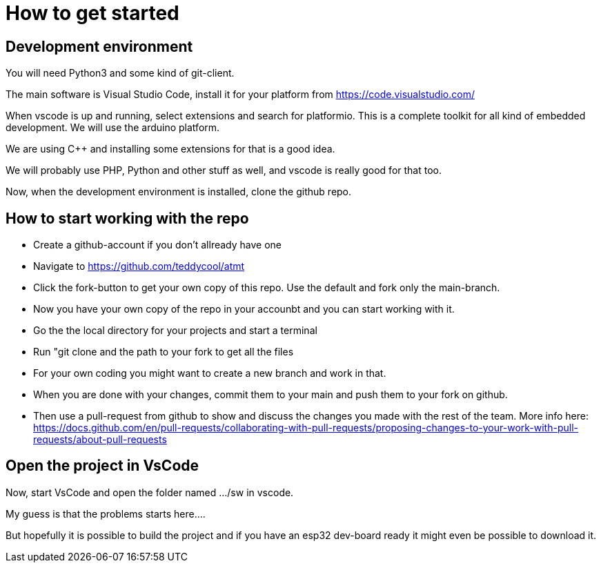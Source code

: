 # How to get started

## Development environment

You will need Python3 and some kind of git-client.

The main software is Visual Studio Code, install it for your platform from https://code.visualstudio.com/

When vscode is up and running, select extensions and search for platformio. This is a complete toolkit for all kind of embedded development. We will use the arduino platform.

We are using C++ and installing some extensions for that is a good idea. 

We will probably use PHP, Python and other stuff as well, and vscode is really good for that too.

Now, when the development environment is installed, clone the github repo.

## How to start working with the repo

* Create a github-account if you don't allready have one
* Navigate to https://github.com/teddycool/atmt
* Click the fork-button to get your own copy of this repo. Use the default and fork only the main-branch.
* Now you have your own copy of the repo in your accounbt and you can start working with it.
* Go the the local directory for your projects and start a terminal
* Run "git clone and the  path to your fork to get all the files
* For your own coding you might want to create a new branch and work in that.
* When you are done with your changes, commit them to your main and push them to your fork on github.
* Then use a pull-request from github to show and discuss the changes you made with the rest of the team. More info here: https://docs.github.com/en/pull-requests/collaborating-with-pull-requests/proposing-changes-to-your-work-with-pull-requests/about-pull-requests


## Open the project in VsCode

Now, start VsCode and open the folder named .../sw in vscode. 

My guess is that the problems starts here....

But hopefully it is possible to build the project and if you have an esp32 dev-board ready it might even be possible to download it.

